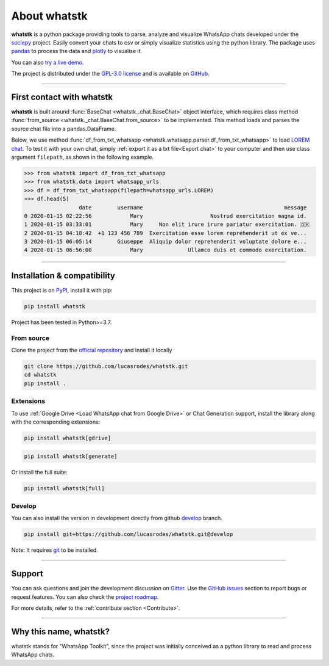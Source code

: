 About whatstk
=============

**whatstk**  is a python package providing tools to parse, analyze and visualize WhatsApp chats developed under the
`sociepy <https://github.com/sociepy>`_ project. Easily convert your chats to csv or simply visualize statistics
using the python library. The package uses `pandas <https://github.com/pandas-dev/pandas>`_ to
process the data and `plotly <https://github.com/plotly/plotly.py>`_ to visualise it.

You can also `try a live demo <https://whatstk.streamlit.app/>`_.


The project is distributed under the `GPL-3.0 license <https://github.com/lucasrodes/whatstk/blob/master/LICENSE>`_
and is available on `GitHub <http://github.com/lucasrodes/whatstk>`_.

----

First contact with whatstk
--------------------------
**whatstk** is built around :func:`BaseChat <whatstk._chat.BaseChat>` object interface, which requires class method
:func:`from_source <whatstk._chat.BaseChat.from_source>` to be implemented. This method loads and parses the source 
chat file into a pandas.DataFrame.

Below, we use method :func:`df_from_txt_whatsapp <whatstk.whatsapp.parser.df_from_txt_whatsapp>` to load `LOREM chat
<http://raw.githubusercontent.com/lucasrodes/whatstk/develop/chats/whatsapp/lorem.txt>`_. To test it with your own 
chat, simply :ref:`export it as a txt file<Export chat>` to your computer and then use class argument ``filepath``, as
shown in the following example.


.. code-block:: python

    >>> from whatstk import df_from_txt_whatsapp
    >>> from whatstk.data import whatsapp_urls
    >>> df = df_from_txt_whatsapp(filepath=whatsapp_urls.LOREM)
    >>> df.head(5)
                     date        username                                            message
    0 2020-01-15 02:22:56            Mary                     Nostrud exercitation magna id.
    1 2020-01-15 03:33:01            Mary     Non elit irure irure pariatur exercitation. 🇩🇰
    2 2020-01-15 04:18:42  +1 123 456 789  Exercitation esse lorem reprehenderit ut ex ve...
    3 2020-01-15 06:05:14        Giuseppe  Aliquip dolor reprehenderit voluptate dolore e...
    4 2020-01-15 06:56:00            Mary              Ullamco duis et commodo exercitation.

----

Installation & compatibility
----------------------------
This project is on `PyPI <https://pypi.org/project/whatstk/>`_, install it with pip:

.. code-block:: bash

    pip install whatstk

Project has been tested in Python>=3.7.

From source
^^^^^^^^^^^
Clone the project from the `official repository <https://github.com/lucasrodes/whatstk/>`_ and install it locally 

.. code-block:: bash

    git clone https://github.com/lucasrodes/whatstk.git
    cd whatstk
    pip install .

Extensions
^^^^^^^
To use :ref:`Google Drive <Load WhatsApp chat from Google Drive>` or Chat Generation support, install the library along with the corresponding extensions:

.. code-block:: bash

    pip install whatstk[gdrive]

.. code-block:: bash

    pip install whatstk[generate]

Or install the full suite:

.. code-block:: bash

    pip install whatstk[full]


Develop
^^^^^^^
You can also install the version in development directly from github
`develop <https://github.com/lucasrodes/whatstk/tree/develop>`_ branch. 

.. code-block:: bash

    pip install git+https://github.com/lucasrodes/whatstk.git@develop

Note: It requires `git <https://git-scm.com/>`_ to be installed.

----

Support
-------
You can ask questions and join the development discussion on `Gitter <https://gitter.im/sociepy/whatstk>`_. Use the
`GitHub issues <https://github.com/lucasrodes/whatstk/issues>`_ section to report bugs or request features. You
can also check the `project roadmap <https://github.com/lucasrodes/whatstk/projects/3>`_.

For more details, refer to the :ref:`contribute section <Contribute>`.

----

Why this name, whatstk?
-----------------------
whatstk stands for "WhatsApp Toolkit", since the project was initially conceived as a python library to read and process
WhatsApp chats.
